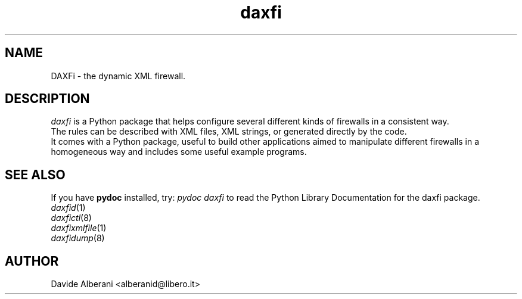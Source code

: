 .TH daxfi 3 "September 03, 2002" "daxfi"

.SH NAME
DAXFi \- the dynamic XML firewall.

.SH DESCRIPTION
\fIdaxfi\fP is a Python package that helps configure several different
kinds of firewalls in a consistent way.
.br
The rules can be described with XML files, XML strings, or generated directly
by the code.
.br
It comes with a Python package, useful to build other applications aimed
to manipulate different firewalls in a homogeneous way and includes
some useful example programs. 

.SH SEE ALSO
.PD0
If you have \fBpydoc\fP installed, try: \fIpydoc daxfi\fP
to read the Python Library Documentation for the daxfi package.
.TP
\fIdaxfid\fP(1)
.TP
\fIdaxfictl\fP(8)
.TP
\fIdaxfixmlfile\fP(1)
.TP
\fIdaxfidump\fP(8)
.PD

.SH AUTHOR
Davide Alberani <alberanid@libero.it>


